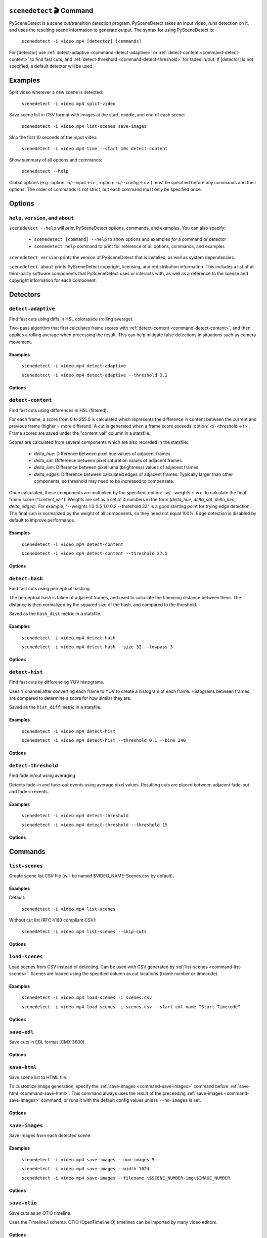.. NOTE: This file is auto-generated by docs/generate_cli_docs.py and should not be modified.

************************************************************************
``scenedetect`` 🎬 Command
************************************************************************


.. _command-scenedetect:

.. program:: scenedetect

PySceneDetect is a scene cut/transition detection program. PySceneDetect takes an input video, runs detection on it, and uses the resulting scene information to generate output. The syntax for using PySceneDetect is:

    ``scenedetect -i video.mp4 [detector] [commands]``

For [detector] use :ref:`detect-adaptive <command-detect-adaptive>` or :ref:`detect-content <command-detect-content>` to find fast cuts, and :ref:`detect-threshold <command-detect-threshold>` for fades in/out. If [detector] is not specified, a default detector will be used.


************************************************************************
Examples
************************************************************************


Split video wherever a new scene is detected:

    ``scenedetect -i video.mp4 split-video``

Save scene list in CSV format with images at the start, middle, and end of each scene:

    ``scenedetect -i video.mp4 list-scenes save-images``

Skip the first 10 seconds of the input video:

    ``scenedetect -i video.mp4 time --start 10s detect-content``

Show summary of all options and commands:

    ``scenedetect --help``

Global options (e.g. :option:`-i/--input <-i>`, :option:`-c/--config <-c>`) must be specified before any commands and their options. The order of commands is not strict, but each command must only be specified once.


************************************************************************
Options
************************************************************************


.. option:: -i VIDEO, --input VIDEO

  [REQUIRED] Input video file. Image sequences and URLs are supported.

.. option:: -o DIR, --output DIR

  Output directory for created files. If unset, working directory will be used. May be overridden by command options.

.. option:: -c FILE, --config FILE

  Path to config file. See :ref:`config file reference <scenedetect_cli-config_file>` for details.

.. option:: -s CSV, --stats CSV

  Stats file (.csv) to write frame metrics. Existing files will be overwritten. Used for tuning detection parameters and data analysis.

.. option:: -f FPS, --framerate FPS

  Override framerate with value as frames/sec.

.. option:: -m TIMECODE, --min-scene-len TIMECODE

  Minimum length of any scene. TIMECODE can be specified as number of frames (-m 10), time in seconds (-m 2.5s), or timecode (-m 00:02:53.633).

  Default: ``0.6s``

.. option:: --drop-short-scenes

  Drop scenes shorter than :option:`-m/--min-scene-len <-m>`, instead of combining with neighbors.

.. option:: --merge-last-scene

  Merge last scene with previous if shorter than :option:`-m/--min-scene-len <-m>`.

.. option:: -b BACKEND, --backend BACKEND

  Backend to use for video input. Backend options can be set using a config file (:option:`-c/--config <-c>`). [available: opencv, pyav, moviepy]

  Default: ``opencv``

.. option:: --crop X0 Y0 X1 Y1

  Crop input video. Specified as two points representing top left and bottom right corner of crop region. 0 0 is top-left of the video frame. Bounds are inclusive (e.g. for a 100x100 video, the region covering the whole frame is 0 0 99 99).

.. option:: -d N, --downscale N

  Integer factor to downscale video by before processing. If unset, value is selected based on resolution. Set -d 1 to disable downscaling.

.. option:: -fs N, --frame-skip N

  Skip N frames during processing. Reduces processing speed at expense of accuracy. -fs 1 skips every other frame processing 50% of the video, -fs 2 processes 33% of the video frames, -fs 3 processes 25%, etc...

  Default: ``0``

.. option:: -v LEVEL, --verbosity LEVEL

  Amount of information to show. LEVEL must be one of: debug, info, warning, error, none. Overrides :option:`-q/--quiet <-q>`.

  Default: ``info``

.. option:: -l FILE, --logfile FILE

  Save debug log to FILE. Appends to existing file if present.

.. option:: -q, --quiet

  Suppress output to terminal/stdout. Equivalent to setting :option:`--verbosity=none <--verbosity>`.


.. _command-help:

``help``, ``version``, and ``about``
=======================================================================

.. program:: scenedetect help

``scenedetect --help`` will print PySceneDetect options, commands, and examples. You can also specify:

 * ``scenedetect [command] --help`` to show options and examples *for* a command or detector

 * ``scenedetect help`` command to print full reference of all options, commands, and examples

.. program:: scenedetect version

``scenedetect version`` prints the version of PySceneDetect that is installed, as well as system dependencies.

.. program:: scenedetect about

``scenedetect about`` prints PySceneDetect copyright, licensing, and redistribution information. This includes a list of all third-party software components that PySceneDetect uses or interacts with, as well as a reference to the license and copyright information for each component.

************************************************************************
Detectors
************************************************************************


.. _command-detect-adaptive:

.. program:: scenedetect detect-adaptive


``detect-adaptive``
========================================================================

Find fast cuts using diffs in HSL colorspace (rolling average).

Two-pass algorithm that first calculates frame scores with :ref:`detect-content <command-detect-content>`, and then applies a rolling average when processing the result. This can help mitigate false detections in situations such as camera movement.


Examples
------------------------------------------------------------------------


    ``scenedetect -i video.mp4 detect-adaptive``

    ``scenedetect -i video.mp4 detect-adaptive --threshold 3.2``


Options
------------------------------------------------------------------------


.. option:: -t VAL, --threshold VAL

  Threshold (float) that frame score must exceed to trigger a cut. Refers to "adaptive_ratio" in stats file.

  Default: ``3.0``

.. option:: -c VAL, --min-content-val VAL

  Minimum threshold (float) that "content_val" must exceed to trigger a cut.

  Default: ``15.0``

.. option:: -d VAL, --min-delta-hsv VAL

  [DEPRECATED] Use :option:`-c/--min-content-val <-c>` instead.

  Default: ``15.0``

.. option:: -f VAL, --frame-window VAL

  Size of window to detect deviations from mean. Represents how many frames before/after the current one to use for mean.

  Default: ``2``

.. option:: -w, --weights

  Weights of 4 components ("delta_hue", "delta_sat", "delta_lum", "delta_edges") used to calculate "content_val".

  Default: ``1.000, 1.000, 1.000, 0.000``

.. option:: -l, --luma-only

  Only use luma (brightness) channel. Useful for greyscale videos. Equivalent to "--weights 0 0 1 0".

.. option:: -k N, --kernel-size N

  Size of kernel for expanding detected edges. Must be odd number >= 3. If unset, size is estimated using video resolution.

  Default: ``auto``

.. option:: -m TIMECODE, --min-scene-len TIMECODE

  Minimum length of any scene. Overrides global option :option:`-m/--min-scene-len <scenedetect -m>`. TIMECODE can be specified in frames (-m 100), in seconds with `s` suffix (-m 3.5s), or timecode (-m 00:01:52.778).


.. _command-detect-content:

.. program:: scenedetect detect-content


``detect-content``
========================================================================

Find fast cuts using differences in HSL (filtered).

For each frame, a score from 0 to 255.0 is calculated which represents the difference in content between the current and previous frame (higher = more different). A cut is generated when a frame score exceeds :option:`-t/--threshold <-t>`. Frame scores are saved under the "content_val" column in a statsfile.

Scores are calculated from several components which are also recorded in the statsfile:

  - *delta_hue*: Difference between pixel hue values of adjacent frames.

  - *delta_sat*: Difference between pixel saturation values of adjacent frames.

  - *delta_lum*: Difference between pixel luma (brightness) values of adjacent frames.

  - *delta_edges*: Difference between calculated edges of adjacent frames. Typically larger than other components, so threshold may need to be increased to compensate.

Once calculated, these components are multiplied by the specified :option:`-w/--weights <-w>` to calculate the final frame score ("content_val").  Weights are set as a set of 4 numbers in the form (*delta_hue*, *delta_sat*, *delta_lum*, *delta_edges*). For example, "--weights 1.0 0.5 1.0 0.2 --threshold 32" is a good starting point for trying edge detection. The final sum is normalized by the weight of all components, so they need not equal 100%. Edge detection is disabled by default to improve performance.


Examples
------------------------------------------------------------------------


    ``scenedetect -i video.mp4 detect-content``

    ``scenedetect -i video.mp4 detect-content --threshold 27.5``


Options
------------------------------------------------------------------------


.. option:: -t VAL, --threshold VAL

  The max difference (0.0 to 255.0) that adjacent frames score must exceed to trigger a cut. Lower values are more sensitive to shot changes. Refers to "content_val" in stats file.

  Default: ``27.0``

.. option:: -w HUE SAT LUM EDGE, --weights HUE SAT LUM EDGE

  Weights of 4 components used to calculate frame score from (delta_hue, delta_sat, delta_lum, delta_edges).

  Default: ``1.000, 1.000, 1.000, 0.000``

.. option:: -l, --luma-only

  Only use luma (brightness) channel. Useful for greyscale videos. Equivalent to setting -w 0 0 1 0.

.. option:: -k N, --kernel-size N

  Size of kernel for expanding detected edges. Must be odd integer greater than or equal to 3. If unset, kernel size is estimated using video resolution.

  Default: ``auto``

.. option:: -m TIMECODE, --min-scene-len TIMECODE

  Minimum length of any scene. Overrides global option :option:`-m/--min-scene-len <scenedetect -m>`.

.. option:: -f MODE, --filter-mode MODE

  Mode used to enforce :option:`-m/--min-scene-len <-m>` option. Can be one of: merge, suppress.

  Default: ``Mode.MERGE``


.. _command-detect-hash:

.. program:: scenedetect detect-hash


``detect-hash``
========================================================================

Find fast cuts using perceptual hashing.

The perceptual hash is taken of adjacent frames, and used to calculate the hamming distance between them. The distance is then normalized by the squared size of the hash, and compared to the threshold.

Saved as the ``hash_dist`` metric in a statsfile.


Examples
------------------------------------------------------------------------


    ``scenedetect -i video.mp4 detect-hash``

    ``scenedetect -i video.mp4 detect-hash --size 32 --lowpass 3``


Options
------------------------------------------------------------------------


.. option:: -t VAL, --threshold VAL

  Max distance between hash values (0.0 to 1.0) of adjacent frames. Lower values are more sensitive to changes.

  Default: ``0.395``

.. option:: -s SIZE, --size SIZE

  Size of square of low frequency data to include from the discrete cosine transform.

  Default: ``16``

.. option:: -l FRAC, --lowpass FRAC

  How much high frequency information to filter from the DCT. 2 means keep lower 1/2 of the frequency data, 4 means only keep 1/4, etc...

  Default: ``2``

.. option:: -m TIMECODE, --min-scene-len TIMECODE

  Minimum length of any scene. Overrides global min-scene-len (-m) setting. TIMECODE can be specified as exact number of frames, a time in seconds followed by s, or a timecode in the format HH:MM:SS or HH:MM:SS.nnn.


.. _command-detect-hist:

.. program:: scenedetect detect-hist


``detect-hist``
========================================================================

Find fast cuts by differencing YUV histograms.

Uses Y channel after converting each frame to YUV to create a histogram of each frame. Histograms between frames are compared to determine a score for how similar they are.

Saved as the ``hist_diff`` metric in a statsfile.


Examples
------------------------------------------------------------------------


    ``scenedetect -i video.mp4 detect-hist``

    ``scenedetect -i video.mp4 detect-hist --threshold 0.1 --bins 240``


Options
------------------------------------------------------------------------


.. option:: -t VAL, --threshold VAL

  Max difference (0.0 to 1.0) between histograms of adjacent frames. Lower values are more sensitive to changes.

  Default: ``0.05``

.. option:: -b NUM, --bins NUM

  The number of bins to use for the histogram calculation.

  Default: ``256``

.. option:: -m TIMECODE, --min-scene-len TIMECODE

  Minimum length of any scene. Overrides global min-scene-len (-m) setting. TIMECODE can be specified as exact number of frames, a time in seconds followed by s, or a timecode in the format HH:MM:SS or HH:MM:SS.nnn.


.. _command-detect-threshold:

.. program:: scenedetect detect-threshold


``detect-threshold``
========================================================================

Find fade in/out using averaging.

Detects fade-in and fade-out events using average pixel values. Resulting cuts are placed between adjacent fade-out and fade-in events.


Examples
------------------------------------------------------------------------


    ``scenedetect -i video.mp4 detect-threshold``

    ``scenedetect -i video.mp4 detect-threshold --threshold 15``


Options
------------------------------------------------------------------------


.. option:: -t VAL, --threshold VAL

  Threshold (integer) that frame score must exceed to start a new scene. Refers to "delta_rgb" in stats file.

  Default: ``12.0``

.. option:: -f PERCENT, --fade-bias PERCENT

  Percent (%) from -100 to 100 of timecode skew of cut placement. -100 indicates the start frame, +100 indicates the end frame, and 0 is the middle of both.

  Default: ``0``

.. option:: -l, --add-last-scene

  If set and video ends after a fade-out event, generate a final cut at the last fade-out position.

  Default: ``True``

.. option:: -m TIMECODE, --min-scene-len TIMECODE

  Minimum length of any scene. Overrides global option :option:`-m/--min-scene-len <scenedetect -m>`. TIMECODE can be specified in frames (-m 100), in seconds with `s` suffix (-m 3.5s), or timecode (-m 00:01:52.778).


************************************************************************
Commands
************************************************************************


.. _command-list-scenes:

.. program:: scenedetect list-scenes


``list-scenes``
========================================================================

Create scene list CSV file (will be named $VIDEO_NAME-Scenes.csv by default).


Examples
------------------------------------------------------------------------


Default:

    ``scenedetect -i video.mp4 list-scenes``

Without cut list (RFC 4180 compliant CSV):

    ``scenedetect -i video.mp4 list-scenes --skip-cuts``


Options
------------------------------------------------------------------------


.. option:: -o DIR, --output DIR

  Output directory to save videos to. Overrides global option :option:`-o/--output <scenedetect -o>`.

.. option:: -f NAME, --filename NAME

  Filename format to use for the scene list CSV file. You can use the $VIDEO_NAME macro in the file name. Note that you may have to wrap the name using single quotes or use escape characters (e.g. -f \$VIDEO_NAME-Scenes.csv).

  Default: ``$VIDEO_NAME-Scenes.csv``

.. option:: -n, --no-output-file

  Only print scene list.

.. option:: -q, --quiet

  Suppress printing scene list.

.. option:: -s, --skip-cuts

  Skip cutting list as first row in the CSV file. Set for RFC 4180 compliant output.


.. _command-load-scenes:

.. program:: scenedetect load-scenes


``load-scenes``
========================================================================

Load scenes from CSV instead of detecting. Can be used with CSV generated by :ref:`list-scenes <command-list-scenes>`. Scenes are loaded using the specified column as cut locations (frame number or timecode).


Examples
------------------------------------------------------------------------


    ``scenedetect -i video.mp4 load-scenes -i scenes.csv``

    ``scenedetect -i video.mp4 load-scenes -i scenes.csv --start-col-name "Start Timecode"``


Options
------------------------------------------------------------------------


.. option:: -i FILE, --input FILE

  Scene list to read cut information from.

.. option:: -c STRING, --start-col-name STRING

  Name of column used to mark scene cuts.

  Default: ``"Start Frame"``


.. _command-save-edl:

.. program:: scenedetect save-edl


``save-edl``
========================================================================

Save cuts in EDL format (CMX 3600).


Options
------------------------------------------------------------------------


.. option:: -f NAME, --filename NAME

  Filename format to use.

  Default: ``$VIDEO_NAME.edl``

.. option:: -t NAME, --title NAME

  Title format to use.

  Default: ``$VIDEO_NAME``

.. option:: -r REEL, --reel REEL

  Reel name to use.

  Default: ``AX``

.. option:: -o DIR, --output DIR

  Output directory to save EDL file to. Overrides global option :option:`-o/--output <scenedetect -o>`.


.. _command-save-html:

.. program:: scenedetect save-html


``save-html``
========================================================================

Save scene list to HTML file.

To customize image generation, specify the :ref:`save-images <command-save-images>` command before :ref:`save-html <command-save-html>`. This command always uses the result of the preceeding :ref:`save-images <command-save-images>` command, or runs it with the default config values unless ``--no-images`` is set.


Options
------------------------------------------------------------------------


.. option:: -f NAME, --filename NAME

  Filename format to use for the scene list HTML file. You can use the $VIDEO_NAME macro in the file name. Note that you may have to wrap the format name using single quotes.

  Default: ``$VIDEO_NAME-Scenes.html``

.. option:: -n, --no-images

  Do not include images with the result.

.. option:: -w pixels, --image-width pixels

  Width in pixels of the images in the resulting HTML table.

.. option:: -h pixels, --image-height pixels

  Height in pixels of the images in the resulting HTML table.

.. option:: -s, --show

  Automatically open resulting HTML when processing is complete.


.. _command-save-images:

.. program:: scenedetect save-images


``save-images``
========================================================================

Save images from each detected scene.


Examples
------------------------------------------------------------------------


    ``scenedetect -i video.mp4 save-images --num-images 5``

    ``scenedetect -i video.mp4 save-images --width 1024``

    ``scenedetect -i video.mp4 save-images --filename \$SCENE_NUMBER-img\$IMAGE_NUMBER``


Options
------------------------------------------------------------------------


.. option:: -o DIR, --output DIR

  Output directory for images. Overrides global option :option:`-o/--output <scenedetect -o>`.

.. option:: -f NAME, --filename NAME

  Filename format *without* extension to use when saving images. You can use the $VIDEO_NAME, $SCENE_NUMBER, $IMAGE_NUMBER, and $FRAME_NUMBER macros in the file name. You may have to use escape characters (e.g. -f \$SCENE_NUMBER-Image-\$IMAGE_NUMBER) or single quotes.

  Default: ``$VIDEO_NAME-Scene-$SCENE_NUMBER-$IMAGE_NUMBER``

.. option:: -n N, --num-images N

  Number of images to generate per scene. Will always include start/end frame, unless -n 1, in which case the image will be the frame at the mid-point of the scene.

  Default: ``3``

.. option:: -j, --jpeg

  Set output format to JPEG (default).

.. option:: -w, --webp

  Set output format to WebP

.. option:: -q Q, --quality Q

  JPEG/WebP encoding quality, from 0-100 (higher indicates better quality). For WebP, 100 indicates lossless.

  Default: ``JPEG: 95, WebP: 100``

.. option:: -p, --png

  Set output format to PNG.

.. option:: -c C, --compression C

  PNG compression rate, from 0-9. Higher values produce smaller files but result in longer compression time. This setting does not affect image quality, only file size.

  Default: ``3``

.. option:: -m N, --frame-margin N

  Number of frames to ignore at beginning/end of scenes when saving images. Controls temporal padding on scene boundaries.

  Default: ``3``

.. option:: -s S, --scale S

  Factor to scale images by. Ignored if :option:`-W/--width <-W>` or :option:`-H/--height <-H>` is set.

.. option:: -H H, --height H

  Height (pixels) of images.

.. option:: -W W, --width W

  Width (pixels) of images.


.. _command-save-otio:

.. program:: scenedetect save-otio


``save-otio``
========================================================================

Save cuts as an OTIO timeline.

Uses the Timeline.1 schema. OTIO (OpenTimelineIO) timelines can be imported by many video editors.


Options
------------------------------------------------------------------------


.. option:: -f NAME, --filename NAME

  Filename format to use.

  Default: ``$VIDEO_NAME.otio``

.. option:: -n NAME, --name NAME

  Name of timeline to use.

  Default: ``"$VIDEO_NAME (PySceneDetect)"``

.. option:: -o DIR, --output DIR

  Output directory to save OTIO file to. Overrides global option :option:`-o/--output <scenedetect -o>`.

.. option:: --audio

  Include audio track (default).

.. option:: --no-audio

  Exclude audio track.


.. _command-save-qp:

.. program:: scenedetect save-qp


``save-qp``
========================================================================

Save cuts as keyframes (I-frames) for video encoding.

The resulting QP file can be used with the ``--qpfile`` argument in x264/x265.


Options
------------------------------------------------------------------------


.. option:: -f NAME, --filename NAME

  Filename format to use.

  Default: ``$VIDEO_NAME.qp``

.. option:: -o DIR, --output DIR

  Output directory to save QP file to. Overrides global option :option:`-o/--output <scenedetect -o>`.

.. option:: -d, --disable-shift

  Disable shifting frame numbers by start time.


.. _command-split-video:

.. program:: scenedetect split-video


``split-video``
========================================================================

Split input video using ffmpeg or mkvmerge.


Examples
------------------------------------------------------------------------


Default:

    ``scenedetect -i video.mp4 split-video``

Codec-copy mode (not frame accurate):

    ``scenedetect -i video.mp4 split-video --copy``

Customized filenames:

    ``scenedetect -i video.mp4 split-video --filename \$VIDEO_NAME-Clip-\$SCENE_NUMBER``


Options
------------------------------------------------------------------------


.. option:: -o DIR, --output DIR

  Output directory to save videos to. Overrides global option :option:`-o/--output <scenedetect -o>`.

.. option:: -f NAME, --filename NAME

  File name format to use when saving videos, with or without extension. You can use $VIDEO_NAME and $SCENE_NUMBER macros in the filename. You may have to wrap the format in single quotes or use escape characters to avoid variable expansion (e.g. -f \$VIDEO_NAME-Scene-\$SCENE_NUMBER).

  Default: ``$VIDEO_NAME-Scene-$SCENE_NUMBER``

.. option:: -q, --quiet

  Hide output from external video splitting tool.

.. option:: -c, --copy

  Copy instead of re-encode. Faster but less precise.

.. option:: -hq, --high-quality

  Encode video with higher quality, overrides -f option if present. Equivalent to: :option:`--rate-factor=17 <--rate-factor>` :option:`--preset=slow <--preset>`

.. option:: -crf RATE, --rate-factor RATE

  Video encoding quality (x264 constant rate factor), from 0-100, where lower is higher quality (larger output). 0 indicates lossless.

  Default: ``22``

.. option:: -p LEVEL, --preset LEVEL

  Video compression quality (x264 preset). Can be one of: ultrafast, superfast, veryfast, faster, fast, medium, slow, slower, veryslow. Faster modes take less time but output may be larger.

  Default: ``veryfast``

.. option:: -a ARGS, --args ARGS

  Override codec arguments passed to FFmpeg when splitting scenes. Use double quotes (") around arguments. Must specify at least audio/video codec.

  Default: ``"-map 0:v:0 -map 0:a? -map 0:s? -c:v libx264 -preset veryfast -crf 22 -c:a aac"``

.. option:: -m, --mkvmerge

  Split video using mkvmerge. Faster than re-encoding, but less precise. If set, options other than :option:`-f/--filename <-f>`, :option:`-q/--quiet <-q>` and :option:`-o/--output <-o>` will be ignored. Note that mkvmerge automatically appends the $SCENE_NUMBER suffix.


.. _command-time:

.. program:: scenedetect time


``time``
========================================================================

Set start/end/duration of input video.

Values can be specified as seconds (SSSS.nn), frames (NNNN), or timecode (HH:MM:SS.nnn). For example, to process only the first minute of a video:

    ``scenedetect -i video.mp4 time --end 00:01:00``

    ``scenedetect -i video.mp4 time --duration 60.0``

Note that --end and --duration are mutually exclusive (i.e. only one of the two can be set). Lastly, the following is an example using absolute frame numbers to process frames 0 through 1000:

    ``scenedetect -i video.mp4 time --start 0 --end 1000``


Options
------------------------------------------------------------------------


.. option:: -s TIMECODE, --start TIMECODE

  Time in video to start detection. TIMECODE can be specified as seconds (:option:`--start=100.0 <--start>`), frames (:option:`--start=100 <--start>`), or timecode (:option:`--start=00:01:40.000 <--start>`).

.. option:: -d TIMECODE, --duration TIMECODE

  Maximum time in video to process. TIMECODE format is the same as other arguments. Mutually exclusive with :option:`-e/--end <-e>`.

.. option:: -e TIMECODE, --end TIMECODE

  Time in video to end detecting scenes. TIMECODE format is the same as other arguments. Mutually exclusive with :option:`-d/--duration <-d>`

